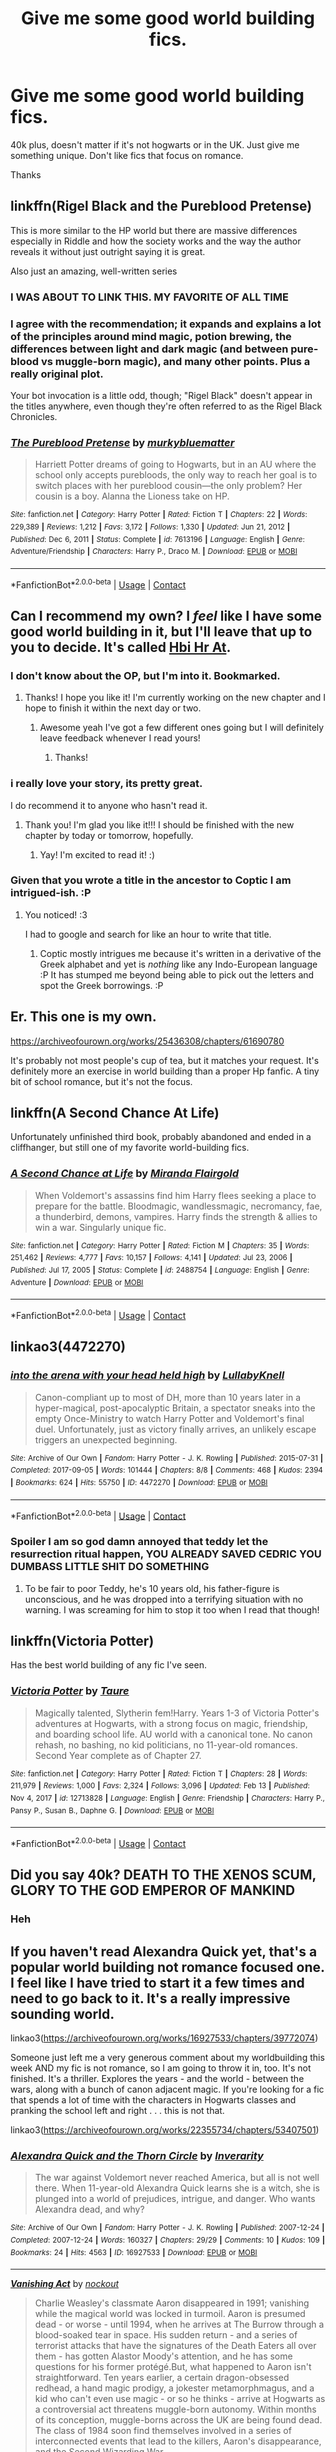 #+TITLE: Give me some good world building fics.

* Give me some good world building fics.
:PROPERTIES:
:Author: HarryAugust
:Score: 23
:DateUnix: 1619127055.0
:DateShort: 2021-Apr-23
:FlairText: Request
:END:
40k plus, doesn't matter if it's not hogwarts or in the UK. Just give me something unique. Don't like fics that focus on romance.

Thanks


** linkffn(Rigel Black and the Pureblood Pretense)

This is more similar to the HP world but there are massive differences especially in Riddle and how the society works and the way the author reveals it without just outright saying it is great.

Also just an amazing, well-written series
:PROPERTIES:
:Author: Shah927
:Score: 7
:DateUnix: 1619141040.0
:DateShort: 2021-Apr-23
:END:

*** I WAS ABOUT TO LINK THIS. MY FAVORITE OF ALL TIME
:PROPERTIES:
:Author: Opening_Disaster6997
:Score: 4
:DateUnix: 1619143623.0
:DateShort: 2021-Apr-23
:END:


*** I agree with the recommendation; it expands and explains a lot of the principles around mind magic, potion brewing, the differences between light and dark magic (and between pure-blood vs muggle-born magic), and many other points. Plus a really original plot.

Your bot invocation is a little odd, though; "Rigel Black" doesn't appear in the titles anywhere, even though they're often referred to as the Rigel Black Chronicles.
:PROPERTIES:
:Author: thrawnca
:Score: 3
:DateUnix: 1619177895.0
:DateShort: 2021-Apr-23
:END:


*** [[https://www.fanfiction.net/s/7613196/1/][*/The Pureblood Pretense/*]] by [[https://www.fanfiction.net/u/3489773/murkybluematter][/murkybluematter/]]

#+begin_quote
  Harriett Potter dreams of going to Hogwarts, but in an AU where the school only accepts purebloods, the only way to reach her goal is to switch places with her pureblood cousin---the only problem? Her cousin is a boy. Alanna the Lioness take on HP.
#+end_quote

^{/Site/:} ^{fanfiction.net} ^{*|*} ^{/Category/:} ^{Harry} ^{Potter} ^{*|*} ^{/Rated/:} ^{Fiction} ^{T} ^{*|*} ^{/Chapters/:} ^{22} ^{*|*} ^{/Words/:} ^{229,389} ^{*|*} ^{/Reviews/:} ^{1,212} ^{*|*} ^{/Favs/:} ^{3,172} ^{*|*} ^{/Follows/:} ^{1,330} ^{*|*} ^{/Updated/:} ^{Jun} ^{21,} ^{2012} ^{*|*} ^{/Published/:} ^{Dec} ^{6,} ^{2011} ^{*|*} ^{/Status/:} ^{Complete} ^{*|*} ^{/id/:} ^{7613196} ^{*|*} ^{/Language/:} ^{English} ^{*|*} ^{/Genre/:} ^{Adventure/Friendship} ^{*|*} ^{/Characters/:} ^{Harry} ^{P.,} ^{Draco} ^{M.} ^{*|*} ^{/Download/:} ^{[[http://www.ff2ebook.com/old/ffn-bot/index.php?id=7613196&source=ff&filetype=epub][EPUB]]} ^{or} ^{[[http://www.ff2ebook.com/old/ffn-bot/index.php?id=7613196&source=ff&filetype=mobi][MOBI]]}

--------------

*FanfictionBot*^{2.0.0-beta} | [[https://github.com/FanfictionBot/reddit-ffn-bot/wiki/Usage][Usage]] | [[https://www.reddit.com/message/compose?to=tusing][Contact]]
:PROPERTIES:
:Author: FanfictionBot
:Score: 2
:DateUnix: 1619141066.0
:DateShort: 2021-Apr-23
:END:


** Can I recommend my own? I /feel/ like I have some good world building in it, but I'll leave that up to you to decide. It's called [[https://archiveofourown.org/works/28119780/chapters/68898909][Hbi Hr At]].
:PROPERTIES:
:Author: CyberWolfWrites
:Score: 7
:DateUnix: 1619131603.0
:DateShort: 2021-Apr-23
:END:

*** I don't know about the OP, but I'm into it. Bookmarked.
:PROPERTIES:
:Author: nock_out_
:Score: 3
:DateUnix: 1619136499.0
:DateShort: 2021-Apr-23
:END:

**** Thanks! I hope you like it! I'm currently working on the new chapter and I hope to finish it within the next day or two.
:PROPERTIES:
:Author: CyberWolfWrites
:Score: 5
:DateUnix: 1619137552.0
:DateShort: 2021-Apr-23
:END:

***** Awesome yeah I've got a few different ones going but I will definitely leave feedback whenever I read yours!
:PROPERTIES:
:Author: nock_out_
:Score: 3
:DateUnix: 1619137798.0
:DateShort: 2021-Apr-23
:END:

****** Thanks!
:PROPERTIES:
:Author: CyberWolfWrites
:Score: 3
:DateUnix: 1619142603.0
:DateShort: 2021-Apr-23
:END:


*** i really love your story, its pretty great.

I do recommend it to anyone who hasn't read it.
:PROPERTIES:
:Author: Marie1981Mc
:Score: 2
:DateUnix: 1619211283.0
:DateShort: 2021-Apr-24
:END:

**** Thank you! I'm glad you like it!!! I should be finished with the new chapter by today or tomorrow, hopefully.
:PROPERTIES:
:Author: CyberWolfWrites
:Score: 2
:DateUnix: 1619214253.0
:DateShort: 2021-Apr-24
:END:

***** Yay! I'm excited to read it! :)
:PROPERTIES:
:Author: Marie1981Mc
:Score: 1
:DateUnix: 1619214453.0
:DateShort: 2021-Apr-24
:END:


*** Given that you wrote a title in the ancestor to Coptic I am intrigued-ish. :P
:PROPERTIES:
:Author: alvarkresh
:Score: 1
:DateUnix: 1619228702.0
:DateShort: 2021-Apr-24
:END:

**** You noticed! :3

I had to google and search for like an hour to write that title.
:PROPERTIES:
:Author: CyberWolfWrites
:Score: 1
:DateUnix: 1619235997.0
:DateShort: 2021-Apr-24
:END:

***** Coptic mostly intrigues me because it's written in a derivative of the Greek alphabet and yet is /nothing/ like any Indo-European language :P It has stumped me beyond being able to pick out the letters and spot the Greek borrowings. :P
:PROPERTIES:
:Author: alvarkresh
:Score: 2
:DateUnix: 1619237043.0
:DateShort: 2021-Apr-24
:END:


** Er. This one is my own.

[[https://archiveofourown.org/works/25436308/chapters/61690780]]

It's probably not most people's cup of tea, but it matches your request. It's definitely more an exercise in world building than a proper Hp fanfic. A tiny bit of school romance, but it's not the focus.
:PROPERTIES:
:Author: CLFY
:Score: 5
:DateUnix: 1619141913.0
:DateShort: 2021-Apr-23
:END:


** linkffn(A Second Chance At Life)

Unfortunately unfinished third book, probably abandoned and ended in a cliffhanger, but still one of my favorite world-building fics.
:PROPERTIES:
:Author: syomae
:Score: 2
:DateUnix: 1619169840.0
:DateShort: 2021-Apr-23
:END:

*** [[https://www.fanfiction.net/s/2488754/1/][*/A Second Chance at Life/*]] by [[https://www.fanfiction.net/u/100447/Miranda-Flairgold][/Miranda Flairgold/]]

#+begin_quote
  When Voldemort's assassins find him Harry flees seeking a place to prepare for the battle. Bloodmagic, wandlessmagic, necromancy, fae, a thunderbird, demons, vampires. Harry finds the strength & allies to win a war. Singularly unique fic.
#+end_quote

^{/Site/:} ^{fanfiction.net} ^{*|*} ^{/Category/:} ^{Harry} ^{Potter} ^{*|*} ^{/Rated/:} ^{Fiction} ^{M} ^{*|*} ^{/Chapters/:} ^{35} ^{*|*} ^{/Words/:} ^{251,462} ^{*|*} ^{/Reviews/:} ^{4,777} ^{*|*} ^{/Favs/:} ^{10,157} ^{*|*} ^{/Follows/:} ^{4,141} ^{*|*} ^{/Updated/:} ^{Jul} ^{23,} ^{2006} ^{*|*} ^{/Published/:} ^{Jul} ^{17,} ^{2005} ^{*|*} ^{/Status/:} ^{Complete} ^{*|*} ^{/id/:} ^{2488754} ^{*|*} ^{/Language/:} ^{English} ^{*|*} ^{/Genre/:} ^{Adventure} ^{*|*} ^{/Download/:} ^{[[http://www.ff2ebook.com/old/ffn-bot/index.php?id=2488754&source=ff&filetype=epub][EPUB]]} ^{or} ^{[[http://www.ff2ebook.com/old/ffn-bot/index.php?id=2488754&source=ff&filetype=mobi][MOBI]]}

--------------

*FanfictionBot*^{2.0.0-beta} | [[https://github.com/FanfictionBot/reddit-ffn-bot/wiki/Usage][Usage]] | [[https://www.reddit.com/message/compose?to=tusing][Contact]]
:PROPERTIES:
:Author: FanfictionBot
:Score: 1
:DateUnix: 1619169867.0
:DateShort: 2021-Apr-23
:END:


** linkao3(4472270)
:PROPERTIES:
:Author: pomegranate17
:Score: 2
:DateUnix: 1619145924.0
:DateShort: 2021-Apr-23
:END:

*** [[https://archiveofourown.org/works/4472270][*/into the arena with your head held high/*]] by [[https://www.archiveofourown.org/users/LullabyKnell/pseuds/LullabyKnell][/LullabyKnell/]]

#+begin_quote
  Canon-compliant up to most of DH, more than 10 years later in a hyper-magical, post-apocalyptic Britain, a spectator sneaks into the empty Once-Ministry to watch Harry Potter and Voldemort's final duel. Unfortunately, just as victory finally arrives, an unlikely escape triggers an unexpected beginning.
#+end_quote

^{/Site/:} ^{Archive} ^{of} ^{Our} ^{Own} ^{*|*} ^{/Fandom/:} ^{Harry} ^{Potter} ^{-} ^{J.} ^{K.} ^{Rowling} ^{*|*} ^{/Published/:} ^{2015-07-31} ^{*|*} ^{/Completed/:} ^{2017-09-05} ^{*|*} ^{/Words/:} ^{101444} ^{*|*} ^{/Chapters/:} ^{8/8} ^{*|*} ^{/Comments/:} ^{468} ^{*|*} ^{/Kudos/:} ^{2394} ^{*|*} ^{/Bookmarks/:} ^{624} ^{*|*} ^{/Hits/:} ^{55750} ^{*|*} ^{/ID/:} ^{4472270} ^{*|*} ^{/Download/:} ^{[[https://archiveofourown.org/downloads/4472270/into%20the%20arena%20with%20your.epub?updated_at=1544577378][EPUB]]} ^{or} ^{[[https://archiveofourown.org/downloads/4472270/into%20the%20arena%20with%20your.mobi?updated_at=1544577378][MOBI]]}

--------------

*FanfictionBot*^{2.0.0-beta} | [[https://github.com/FanfictionBot/reddit-ffn-bot/wiki/Usage][Usage]] | [[https://www.reddit.com/message/compose?to=tusing][Contact]]
:PROPERTIES:
:Author: FanfictionBot
:Score: 2
:DateUnix: 1619145941.0
:DateShort: 2021-Apr-23
:END:


*** Spoiler I am so god damn annoyed that teddy let the resurrection ritual happen, YOU ALREADY SAVED CEDRIC YOU DUMBASS LITTLE SHIT DO SOMETHING
:PROPERTIES:
:Author: dancortens
:Score: 2
:DateUnix: 1619552128.0
:DateShort: 2021-Apr-28
:END:

**** To be fair to poor Teddy, he's 10 years old, his father-figure is unconscious, and he was dropped into a terrifying situation with no warning. I was screaming for him to stop it too when I read that though!
:PROPERTIES:
:Author: pomegranate17
:Score: 1
:DateUnix: 1619558136.0
:DateShort: 2021-Apr-28
:END:


** linkffn(Victoria Potter)

Has the best world building of any fic I've seen.
:PROPERTIES:
:Author: TheHeadlessScholar
:Score: 1
:DateUnix: 1619166162.0
:DateShort: 2021-Apr-23
:END:

*** [[https://www.fanfiction.net/s/12713828/1/][*/Victoria Potter/*]] by [[https://www.fanfiction.net/u/883762/Taure][/Taure/]]

#+begin_quote
  Magically talented, Slytherin fem!Harry. Years 1-3 of Victoria Potter's adventures at Hogwarts, with a strong focus on magic, friendship, and boarding school life. AU world with a canonical tone. No canon rehash, no bashing, no kid politicians, no 11-year-old romances. Second Year complete as of Chapter 27.
#+end_quote

^{/Site/:} ^{fanfiction.net} ^{*|*} ^{/Category/:} ^{Harry} ^{Potter} ^{*|*} ^{/Rated/:} ^{Fiction} ^{T} ^{*|*} ^{/Chapters/:} ^{28} ^{*|*} ^{/Words/:} ^{211,979} ^{*|*} ^{/Reviews/:} ^{1,000} ^{*|*} ^{/Favs/:} ^{2,324} ^{*|*} ^{/Follows/:} ^{3,096} ^{*|*} ^{/Updated/:} ^{Feb} ^{13} ^{*|*} ^{/Published/:} ^{Nov} ^{4,} ^{2017} ^{*|*} ^{/id/:} ^{12713828} ^{*|*} ^{/Language/:} ^{English} ^{*|*} ^{/Genre/:} ^{Friendship} ^{*|*} ^{/Characters/:} ^{Harry} ^{P.,} ^{Pansy} ^{P.,} ^{Susan} ^{B.,} ^{Daphne} ^{G.} ^{*|*} ^{/Download/:} ^{[[http://www.ff2ebook.com/old/ffn-bot/index.php?id=12713828&source=ff&filetype=epub][EPUB]]} ^{or} ^{[[http://www.ff2ebook.com/old/ffn-bot/index.php?id=12713828&source=ff&filetype=mobi][MOBI]]}

--------------

*FanfictionBot*^{2.0.0-beta} | [[https://github.com/FanfictionBot/reddit-ffn-bot/wiki/Usage][Usage]] | [[https://www.reddit.com/message/compose?to=tusing][Contact]]
:PROPERTIES:
:Author: FanfictionBot
:Score: 1
:DateUnix: 1619166183.0
:DateShort: 2021-Apr-23
:END:


** Did you say 40k? DEATH TO THE XENOS SCUM, GLORY TO THE GOD EMPEROR OF MANKIND
:PROPERTIES:
:Author: eprince200
:Score: 0
:DateUnix: 1619135414.0
:DateShort: 2021-Apr-23
:END:

*** Heh
:PROPERTIES:
:Author: HarryAugust
:Score: 2
:DateUnix: 1619149223.0
:DateShort: 2021-Apr-23
:END:


** If you haven't read Alexandra Quick yet, that's a popular world building not romance focused one. I feel like I have tried to start it a few times and need to go back to it. It's a really impressive sounding world.

linkao3([[https://archiveofourown.org/works/16927533/chapters/39772074]])

Someone just left me a very generous comment about my worldbuilding this week AND my fic is not romance, so I am going to throw it in, too. It's not finished. It's a thriller. Explores the years - and the world - between the wars, along with a bunch of canon adjacent magic. If you're looking for a fic that spends a lot of time with the characters in Hogwarts classes and pranking the school left and right . . . this is not that.

linkao3([[https://archiveofourown.org/works/22355734/chapters/53407501]])
:PROPERTIES:
:Author: nock_out_
:Score: 1
:DateUnix: 1619136871.0
:DateShort: 2021-Apr-23
:END:

*** [[https://archiveofourown.org/works/16927533][*/Alexandra Quick and the Thorn Circle/*]] by [[https://www.archiveofourown.org/users/Inverarity/pseuds/Inverarity][/Inverarity/]]

#+begin_quote
  The war against Voldemort never reached America, but all is not well there. When 11-year-old Alexandra Quick learns she is a witch, she is plunged into a world of prejudices, intrigue, and danger. Who wants Alexandra dead, and why?
#+end_quote

^{/Site/:} ^{Archive} ^{of} ^{Our} ^{Own} ^{*|*} ^{/Fandom/:} ^{Harry} ^{Potter} ^{-} ^{J.} ^{K.} ^{Rowling} ^{*|*} ^{/Published/:} ^{2007-12-24} ^{*|*} ^{/Completed/:} ^{2007-12-24} ^{*|*} ^{/Words/:} ^{160327} ^{*|*} ^{/Chapters/:} ^{29/29} ^{*|*} ^{/Comments/:} ^{10} ^{*|*} ^{/Kudos/:} ^{109} ^{*|*} ^{/Bookmarks/:} ^{24} ^{*|*} ^{/Hits/:} ^{4563} ^{*|*} ^{/ID/:} ^{16927533} ^{*|*} ^{/Download/:} ^{[[https://archiveofourown.org/downloads/16927533/Alexandra%20Quick%20and%20the.epub?updated_at=1545264824][EPUB]]} ^{or} ^{[[https://archiveofourown.org/downloads/16927533/Alexandra%20Quick%20and%20the.mobi?updated_at=1545264824][MOBI]]}

--------------

[[https://archiveofourown.org/works/22355734][*/Vanishing Act/*]] by [[https://www.archiveofourown.org/users/nockout/pseuds/nockout][/nockout/]]

#+begin_quote
  Charlie Weasley's classmate Aaron disappeared in 1991; vanishing while the magical world was locked in turmoil. Aaron is presumed dead - or worse - until 1994, when he arrives at The Burrow through a blood-soaked tear in space. His sudden return - and a series of terrorist attacks that have the signatures of the Death Eaters all over them - has gotten Alastor Moody's attention, and he has some questions for his former protégé.But, what happened to Aaron isn't straightforward. Ten years earlier, a certain dragon-obsessed redhead, a hand magic prodigy, a jokester metamorphmagus, and a kid who can't even use magic - or so he thinks - arrive at Hogwarts as a controversial act threatens muggle-born autonomy. Within months of its conception, muggle-borns across the UK are being found dead. The class of 1984 soon find themselves involved in a series of interconnected events that lead to the killers, Aaron's disappearance, and the Second Wizarding War.
#+end_quote

^{/Site/:} ^{Archive} ^{of} ^{Our} ^{Own} ^{*|*} ^{/Fandom/:} ^{Harry} ^{Potter} ^{-} ^{J.} ^{K.} ^{Rowling} ^{*|*} ^{/Published/:} ^{2020-01-22} ^{*|*} ^{/Updated/:} ^{2021-04-19} ^{*|*} ^{/Words/:} ^{252956} ^{*|*} ^{/Chapters/:} ^{149/?} ^{*|*} ^{/Comments/:} ^{797} ^{*|*} ^{/Kudos/:} ^{155} ^{*|*} ^{/Bookmarks/:} ^{51} ^{*|*} ^{/Hits/:} ^{8102} ^{*|*} ^{/ID/:} ^{22355734} ^{*|*} ^{/Download/:} ^{[[https://archiveofourown.org/downloads/22355734/Vanishing%20Act.epub?updated_at=1619115158][EPUB]]} ^{or} ^{[[https://archiveofourown.org/downloads/22355734/Vanishing%20Act.mobi?updated_at=1619115158][MOBI]]}

--------------

*FanfictionBot*^{2.0.0-beta} | [[https://github.com/FanfictionBot/reddit-ffn-bot/wiki/Usage][Usage]] | [[https://www.reddit.com/message/compose?to=tusing][Contact]]
:PROPERTIES:
:Author: FanfictionBot
:Score: 1
:DateUnix: 1619136903.0
:DateShort: 2021-Apr-23
:END:


** [[https://archiveofourown.org/works/27111157][Hermione Granger and the Silent Country]] by [[https://archiveofourown.org/users/Callmesalticidae/pseuds/Callmesalticidae][Callmesalticidae]] has really interesting takes on the HP Universe.

ffnbot!directlinks
:PROPERTIES:
:Author: BlueThePineapple
:Score: 1
:DateUnix: 1619164172.0
:DateShort: 2021-Apr-23
:END:

*** [[https://archiveofourown.org/works/27111157][*/Hermione Granger and the Silent Country/*]] by [[https://www.archiveofourown.org/users/Callmesalticidae/pseuds/Callmesalticidae][/Callmesalticidae/]]

#+begin_quote
  Hermione travels abroad. There is nothing to fear. (1986-1995)
#+end_quote

^{/Site/:} ^{Archive} ^{of} ^{Our} ^{Own} ^{*|*} ^{/Fandom/:} ^{Harry} ^{Potter} ^{-} ^{J.} ^{K.} ^{Rowling} ^{*|*} ^{/Published/:} ^{2020-11-12} ^{*|*} ^{/Updated/:} ^{2021-04-18} ^{*|*} ^{/Words/:} ^{52013} ^{*|*} ^{/Chapters/:} ^{10/27} ^{*|*} ^{/Comments/:} ^{75} ^{*|*} ^{/Kudos/:} ^{148} ^{*|*} ^{/Bookmarks/:} ^{24} ^{*|*} ^{/Hits/:} ^{5257} ^{*|*} ^{/ID/:} ^{27111157} ^{*|*} ^{/Download/:} ^{[[https://archiveofourown.org/downloads/27111157/Hermione%20Granger%20and%20the.epub?updated_at=1618892768][EPUB]]} ^{or} ^{[[https://archiveofourown.org/downloads/27111157/Hermione%20Granger%20and%20the.mobi?updated_at=1618892768][MOBI]]}

--------------

*FanfictionBot*^{2.0.0-beta} | [[https://github.com/FanfictionBot/reddit-ffn-bot/wiki/Usage][Usage]] | [[https://www.reddit.com/message/compose?to=tusing][Contact]]
:PROPERTIES:
:Author: FanfictionBot
:Score: 1
:DateUnix: 1619164190.0
:DateShort: 2021-Apr-23
:END:
